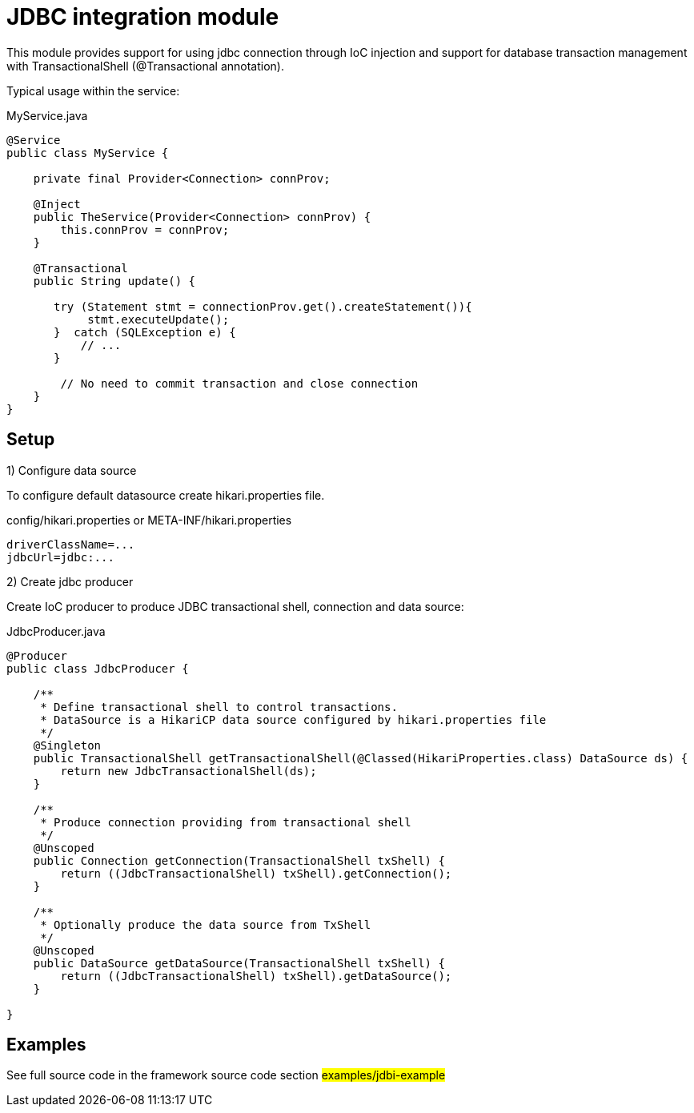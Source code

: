 = JDBC integration module

This module provides support for using jdbc connection through IoC injection and support
for database transaction management with TransactionalShell (@Transactional annotation).

Typical usage within the service:

.MyService.java
[source,java]
----
@Service
public class MyService {

    private final Provider<Connection> connProv;

    @Inject
    public TheService(Provider<Connection> connProv) {
        this.connProv = connProv;
    }

    @Transactional
    public String update() {

       try (Statement stmt = connectionProv.get().createStatement()){
            stmt.executeUpdate();
       }  catch (SQLException e) {
           // ...
       }

        // No need to commit transaction and close connection
    }
}
----

== Setup


1) Configure data source

To configure default datasource create hikari.properties file.

.config/hikari.properties or META-INF/hikari.properties
[source,properties]
----
driverClassName=...
jdbcUrl=jdbc:...
----

2) Create jdbc producer

Create IoC producer to produce JDBC transactional shell, connection and data source:

.JdbcProducer.java
[source,java]
----
@Producer
public class JdbcProducer {

    /**
     * Define transactional shell to control transactions.
     * DataSource is a HikariCP data source configured by hikari.properties file
     */
    @Singleton
    public TransactionalShell getTransactionalShell(@Classed(HikariProperties.class) DataSource ds) {
        return new JdbcTransactionalShell(ds);
    }

    /**
     * Produce connection providing from transactional shell
     */
    @Unscoped
    public Connection getConnection(TransactionalShell txShell) {
        return ((JdbcTransactionalShell) txShell).getConnection();
    }

    /**
     * Optionally produce the data source from TxShell
     */
    @Unscoped
    public DataSource getDataSource(TransactionalShell txShell) {
        return ((JdbcTransactionalShell) txShell).getDataSource();
    }

}
----

== Examples

See full source code in the framework source code section #examples/jdbi-example#


